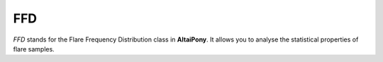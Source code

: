 FFD
====

`FFD` stands for the Flare Frequency Distribution class in **AltaiPony**. It allows you to analyse the statistical properties of flare samples.

.. module:: altaipony.ffd



